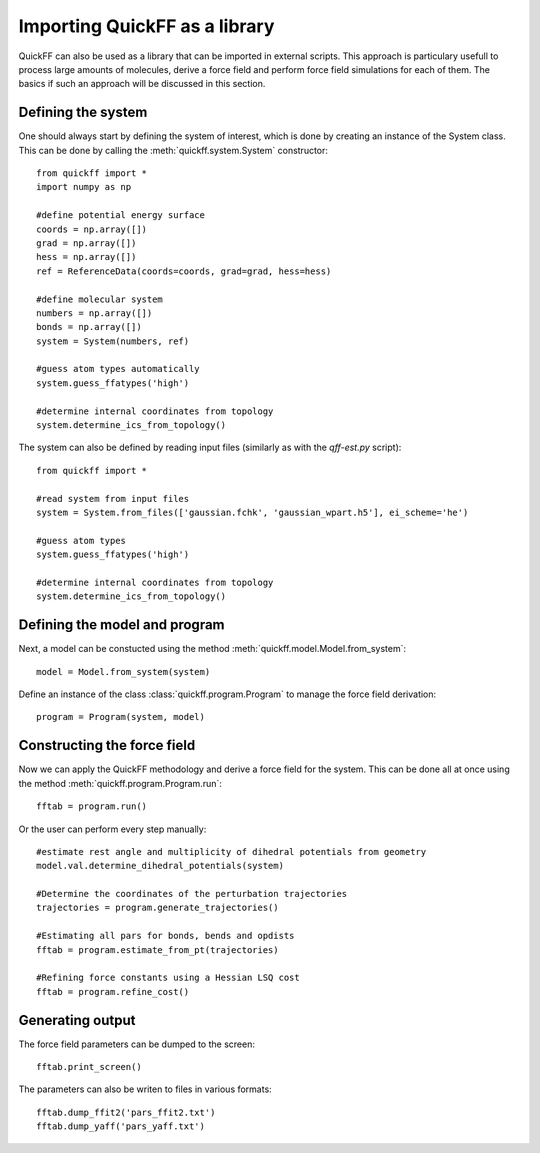 Importing QuickFF as a library
##############################

QuickFF can also be used as a library that can be imported in external scripts.
This approach is particulary usefull to process large amounts of molecules,
derive a force field and perform force field simulations for each of them. The 
basics if such an approach will be discussed in this section. 

Defining the system
===================

One should always start by defining the system of interest, which is done by
creating an instance of the System class. This can be done by calling the
:meth:`quickff.system.System` constructor::

    from quickff import *
    import numpy as np

    #define potential energy surface
    coords = np.array([])
    grad = np.array([])
    hess = np.array([])
    ref = ReferenceData(coords=coords, grad=grad, hess=hess)

    #define molecular system
    numbers = np.array([])
    bonds = np.array([])
    system = System(numbers, ref)

    #guess atom types automatically
    system.guess_ffatypes('high')
    
    #determine internal coordinates from topology
    system.determine_ics_from_topology()


The system can also be defined by reading input files (similarly as with the
`qff-est.py` script)::

    from quickff import *
    
    #read system from input files
    system = System.from_files(['gaussian.fchk', 'gaussian_wpart.h5'], ei_scheme='he')
    
    #guess atom types
    system.guess_ffatypes('high')

    #determine internal coordinates from topology
    system.determine_ics_from_topology()

Defining the model and program
==============================

Next, a model can be constucted using the method 
:meth:`quickff.model.Model.from_system`::

    model = Model.from_system(system)

Define an instance of the class :class:`quickff.program.Program` to manage the
force field derivation::

    program = Program(system, model)

Constructing the force field
============================
    
Now we can apply the QuickFF methodology and derive a force field for the 
system. This can be done all at once using the method 
:meth:`quickff.program.Program.run`::

    fftab = program.run()

Or the user can perform every step manually::

    #estimate rest angle and multiplicity of dihedral potentials from geometry
    model.val.determine_dihedral_potentials(system)
    
    #Determine the coordinates of the perturbation trajectories
    trajectories = program.generate_trajectories()
    
    #Estimating all pars for bonds, bends and opdists
    fftab = program.estimate_from_pt(trajectories)
    
    #Refining force constants using a Hessian LSQ cost
    fftab = program.refine_cost()

Generating output
=================

The force field parameters can be dumped to the screen::

    fftab.print_screen()

The parameters can also be writen to files in various formats::

    fftab.dump_ffit2('pars_ffit2.txt')
    fftab.dump_yaff('pars_yaff.txt')
